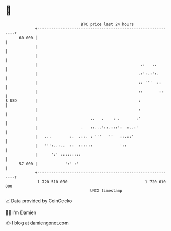 * 👋

#+begin_example
                                    BTC price last 24 hours                    
                +------------------------------------------------------------+ 
         60 000 |                                                            | 
                |                                                            | 
                |                                                            | 
                |                                             .:   ..        | 
                |                                            .:':.:':.       | 
                |                                            :: '''  ::      | 
                |                                            ::       ::     | 
   $ USD        |                                            :               | 
                |                                            :               | 
                |                       ..   .    : .       :'               | 
                |                   .   ::...'::.:::':  :..:'                | 
                |   ...        :.  .::. : '''   ''   ::.::'                  | 
                |   ''':..:..  ::  ::::::            '::                     | 
                |      ':' :::::::::                                         | 
         57 000 |            ':' :'                                          | 
                +------------------------------------------------------------+ 
                 1 720 510 000                                  1 720 610 000  
                                        UNIX timestamp                         
#+end_example
📈 Data provided by CoinGecko

🧑‍💻 I'm Damien

✍️ I blog at [[https://www.damiengonot.com][damiengonot.com]]
